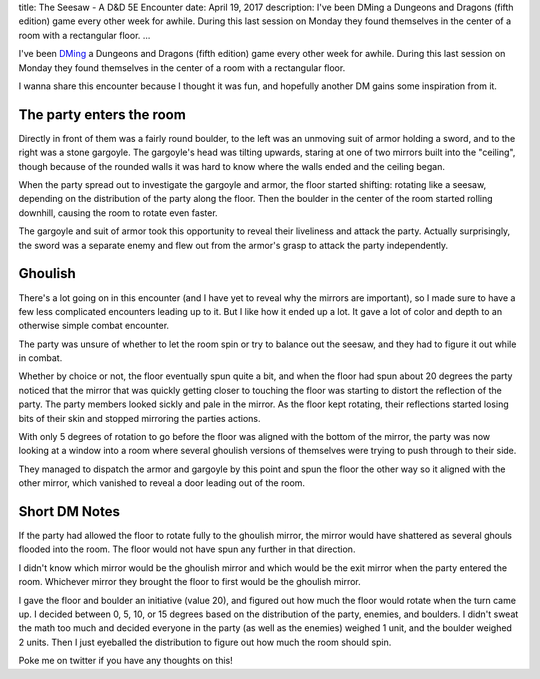 title: The Seesaw - A D&D 5E Encounter
date: April 19, 2017
description: I've been DMing a Dungeons and Dragons (fifth edition) game every other week for awhile. During this last session on Monday they found themselves in the center of a room with a rectangular floor.
...

I've been `DMing <https://en.wikipedia.org/wiki/Dungeon_Master>`_ a Dungeons and Dragons (fifth edition) game every other week for awhile. During this last session on Monday they found themselves in the center of a room with a rectangular floor.

I wanna share this encounter because I thought it was fun, and hopefully another DM gains some inspiration from it.

The party enters the room
-------------------------

Directly in front of them was a fairly round boulder, to the left was an unmoving suit of armor holding a sword, and to the right was a stone gargoyle. The gargoyle's head was tilting upwards, staring at one of two mirrors built into the "ceiling", though because of the rounded walls it was hard to know where the walls ended and the ceiling began.

.. image:: /images/dnd-seesaw-room-diagram.png
    :alt: A diagram showing a side view of the room.
    :target: /images/dnd-seesaw-room-diagram.png

When the party spread out to investigate the gargoyle and armor, the floor started shifting: rotating like a seesaw, depending on the distribution of the party along the floor. Then the boulder in the center of the room started rolling downhill, causing the room to rotate even faster.

The gargoyle and suit of armor took this opportunity to reveal their liveliness and attack the party. Actually surprisingly, the sword was a separate enemy and flew out from the armor's grasp to attack the party independently.

Ghoulish
--------

There's a lot going on in this encounter (and I have yet to reveal why the mirrors are important), so I made sure to have a few less complicated encounters leading up to it. But I like how it ended up a lot. It gave a lot of color and depth to an otherwise simple combat encounter.

The party was unsure of whether to let the room spin or try to balance out the seesaw, and they had to figure it out while in combat.

Whether by choice or not, the floor eventually spun quite a bit, and when the floor had spun about 20 degrees the party noticed that the mirror that was quickly getting closer to touching the floor was starting to distort the reflection of the party. The party members looked sickly and pale in the mirror. As the floor kept rotating, their reflections started losing bits of their skin and stopped mirroring the parties actions.

With only 5 degrees of rotation to go before the floor was aligned with the bottom of the mirror, the party was now looking at a window into a room where several ghoulish versions of themselves were trying to push through to their side.

They managed to dispatch the armor and gargoyle by this point and spun the floor the other way so it aligned with the other mirror, which vanished to reveal a door leading out of the room.

Short DM Notes
--------------

If the party had allowed the floor to rotate fully to the ghoulish mirror, the mirror would have shattered as several ghouls flooded into the room. The floor would not have spun any further in that direction.

I didn't know which mirror would be the ghoulish mirror and which would be the exit mirror when the party entered the room. Whichever mirror they brought the floor to first would be the ghoulish mirror.

I gave the floor and boulder an initiative (value 20), and figured out how much the floor would rotate when the turn came up. I decided between 0, 5, 10, or 15 degrees based on the distribution of the party, enemies, and boulders. I didn't sweat the math too much and decided everyone in the party (as well as the enemies) weighed 1 unit, and the boulder weighed 2 units. Then I just eyeballed the distribution to figure out how much the room should spin.

Poke me on twitter if you have any thoughts on this!

